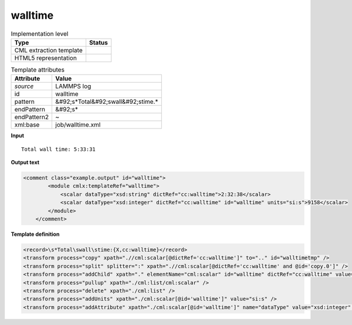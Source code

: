 .. _walltime-d3e31964:

walltime
========

.. table:: Implementation level

   +----------------------------------------------------------------------------------------------------------------------------+----------------------------------------------------------------------------------------------------------------------------+
   | Type                                                                                                                       | Status                                                                                                                     |
   +============================================================================================================================+============================================================================================================================+
   | CML extraction template                                                                                                    | |image1|                                                                                                                   |
   +----------------------------------------------------------------------------------------------------------------------------+----------------------------------------------------------------------------------------------------------------------------+
   | HTML5 representation                                                                                                       | |image2|                                                                                                                   |
   +----------------------------------------------------------------------------------------------------------------------------+----------------------------------------------------------------------------------------------------------------------------+

.. table:: Template attributes

   +----------------------------------------------------------------------------------------------------------------------------+----------------------------------------------------------------------------------------------------------------------------+
   | Attribute                                                                                                                  | Value                                                                                                                      |
   +============================================================================================================================+============================================================================================================================+
   | *source*                                                                                                                   | LAMMPS log                                                                                                                 |
   +----------------------------------------------------------------------------------------------------------------------------+----------------------------------------------------------------------------------------------------------------------------+
   | id                                                                                                                         | walltime                                                                                                                   |
   +----------------------------------------------------------------------------------------------------------------------------+----------------------------------------------------------------------------------------------------------------------------+
   | pattern                                                                                                                    | &#92;s*Total&#92;swall&#92;stime.\*                                                                                        |
   +----------------------------------------------------------------------------------------------------------------------------+----------------------------------------------------------------------------------------------------------------------------+
   | endPattern                                                                                                                 | &#92;s\*                                                                                                                   |
   +----------------------------------------------------------------------------------------------------------------------------+----------------------------------------------------------------------------------------------------------------------------+
   | endPattern2                                                                                                                | ~                                                                                                                          |
   +----------------------------------------------------------------------------------------------------------------------------+----------------------------------------------------------------------------------------------------------------------------+
   | xml:base                                                                                                                   | job/walltime.xml                                                                                                           |
   +----------------------------------------------------------------------------------------------------------------------------+----------------------------------------------------------------------------------------------------------------------------+

.. container:: formalpara-title

   **Input**

::

   Total wall time: 5:33:31    
       

.. container:: formalpara-title

   **Output text**

.. code:: xml

   <comment class="example.output" id="walltime">
           <module cmlx:templateRef="walltime">
               <scalar dataType="xsd:string" dictRef="cc:walltime">2:32:38</scalar>
               <scalar dataType="xsd:integer" dictRef="cc:walltime" id="walltime" units="si:s">9158</scalar>
           </module>
       </comment>

.. container:: formalpara-title

   **Template definition**

.. code:: xml

   <record>\s*Total\swall\stime:{X,cc:walltime}</record>
   <transform process="copy" xpath=".//cml:scalar[@dictRef='cc:walltime']" to=".." id="walltimetmp" />
   <transform process="split" splitter=":" xpath=".//cml:scalar[@dictRef='cc:walltime' and @id='copy.0']" />
   <transform process="addChild" xpath="." elementName="cml:scalar" id="walltime" dictRef="cc:walltime" value="$number(      number(.//cml:list/cml:list/cml:scalar[position() = 1]) * 3600 +      number(.//cml:list/cml:list/cml:scalar[position() = 2]) * 60 +      number(.//cml:list/cml:list/cml:scalar[position() = 3])     )" />
   <transform process="pullup" xpath="./cml:list/cml:scalar" />
   <transform process="delete" xpath="./cml:list" />
   <transform process="addUnits" xpath="./cml:scalar[@id='walltime']" value="si:s" />
   <transform process="addAttribute" xpath="./cml:scalar[@id='walltime']" name="dataType" value="xsd:integer" />

.. |image1| image:: ../../imgs/Total.png
.. |image2| image:: ../../imgs/Total.png
